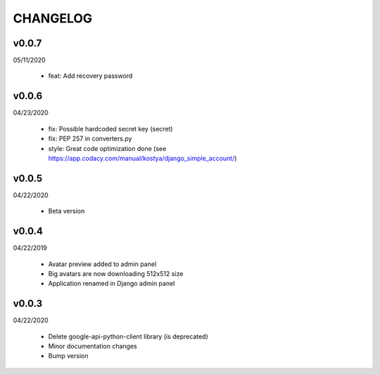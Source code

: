 CHANGELOG
=========

v0.0.7
-------
05/11/2020

 * feat: Add recovery password

v0.0.6
-------
04/23/2020

 * fix: Possible hardcoded secret key (secret)
 * fix: PEP 257 in converters.py
 * style: Great code optimization done (see https://app.codacy.com/manual/kostya/django_simple_account/)

v0.0.5
-------
04/22/2020

 * Beta version

v0.0.4
-------
04/22/2019

 * Avatar preview added to admin panel
 * Big avatars are now downloading 512x512 size
 * Application renamed in Django admin panel

v0.0.3
-------
04/22/2020

 * Delete google-api-python-client library (is deprecated)
 * Minor documentation changes
 * Bump version
